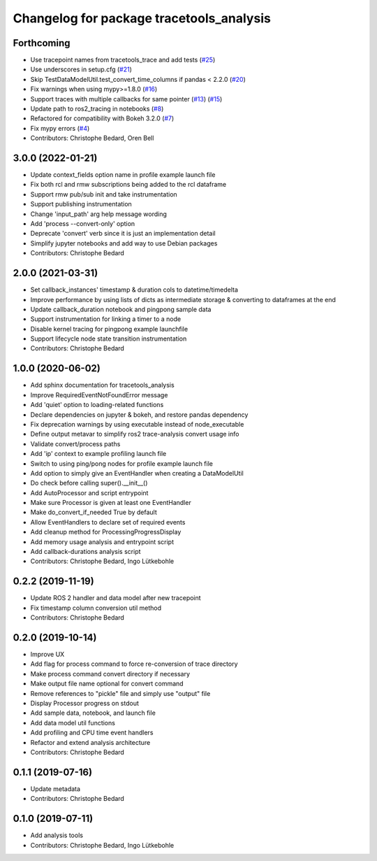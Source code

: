 ^^^^^^^^^^^^^^^^^^^^^^^^^^^^^^^^^^^^^^^^^
Changelog for package tracetools_analysis
^^^^^^^^^^^^^^^^^^^^^^^^^^^^^^^^^^^^^^^^^

Forthcoming
-----------
* Use tracepoint names from tracetools_trace and add tests (`#25 <https://github.com/ros-tracing/tracetools_analysis/issues/25>`_)
* Use underscores in setup.cfg (`#21 <https://github.com/ros-tracing/tracetools_analysis/issues/21>`_)
* Skip TestDataModelUtil.test_convert_time_columns if pandas < 2.2.0 (`#20 <https://github.com/ros-tracing/tracetools_analysis/issues/20>`_)
* Fix warnings when using mypy>=1.8.0 (`#16 <https://github.com/ros-tracing/tracetools_analysis/issues/16>`_)
* Support traces with multiple callbacks for same pointer (`#13 <https://github.com/ros-tracing/tracetools_analysis/issues/13>`_) (`#15 <https://github.com/ros-tracing/tracetools_analysis/issues/15>`_)
* Update path to ros2_tracing in notebooks (`#8 <https://github.com/ros-tracing/tracetools_analysis/issues/8>`_)
* Refactored for compatibility with Bokeh 3.2.0 (`#7 <https://github.com/ros-tracing/tracetools_analysis/issues/7>`_)
* Fix mypy errors (`#4 <https://github.com/ros-tracing/tracetools_analysis/issues/4>`_)
* Contributors: Christophe Bedard, Oren Bell

3.0.0 (2022-01-21)
------------------
* Update context_fields option name in profile example launch file
* Fix both rcl and rmw subscriptions being added to the rcl dataframe
* Support rmw pub/sub init and take instrumentation
* Support publishing instrumentation
* Change 'input_path' arg help message wording
* Add 'process --convert-only' option
* Deprecate 'convert' verb since it is just an implementation detail
* Simplify jupyter notebooks and add way to use Debian packages
* Contributors: Christophe Bedard

2.0.0 (2021-03-31)
------------------
* Set callback_instances' timestamp & duration cols to datetime/timedelta
* Improve performance by using lists of dicts as intermediate storage & converting to dataframes at the end
* Update callback_duration notebook and pingpong sample data
* Support instrumentation for linking a timer to a node
* Disable kernel tracing for pingpong example launchfile
* Support lifecycle node state transition instrumentation
* Contributors: Christophe Bedard

1.0.0 (2020-06-02)
------------------
* Add sphinx documentation for tracetools_analysis
* Improve RequiredEventNotFoundError message
* Add 'quiet' option to loading-related functions
* Declare dependencies on jupyter & bokeh, and restore pandas dependency
* Fix deprecation warnings by using executable instead of node_executable
* Define output metavar to simplify ros2 trace-analysis convert usage info
* Validate convert/process paths
* Add 'ip' context to example profiling launch file
* Switch to using ping/pong nodes for profile example launch file
* Add option to simply give an EventHandler when creating a DataModelUtil
* Do check before calling super().__init_\_()
* Add AutoProcessor and script entrypoint
* Make sure Processor is given at least one EventHandler
* Make do_convert_if_needed True by default
* Allow EventHandlers to declare set of required events
* Add cleanup method for ProcessingProgressDisplay
* Add memory usage analysis and entrypoint script
* Add callback-durations analysis script
* Contributors: Christophe Bedard, Ingo Lütkebohle

0.2.2 (2019-11-19)
------------------
* Update ROS 2 handler and data model after new tracepoint
* Fix timestamp column conversion util method
* Contributors: Christophe Bedard

0.2.0 (2019-10-14)
------------------
* Improve UX
* Add flag for process command to force re-conversion of trace directory
* Make process command convert directory if necessary
* Make output file name optional for convert command
* Remove references to "pickle" file and simply use "output" file
* Display Processor progress on stdout
* Add sample data, notebook, and launch file
* Add data model util functions
* Add profiling and CPU time event handlers
* Refactor and extend analysis architecture
* Contributors: Christophe Bedard

0.1.1 (2019-07-16)
------------------
* Update metadata
* Contributors: Christophe Bedard

0.1.0 (2019-07-11)
------------------
* Add analysis tools
* Contributors: Christophe Bedard, Ingo Lütkebohle
